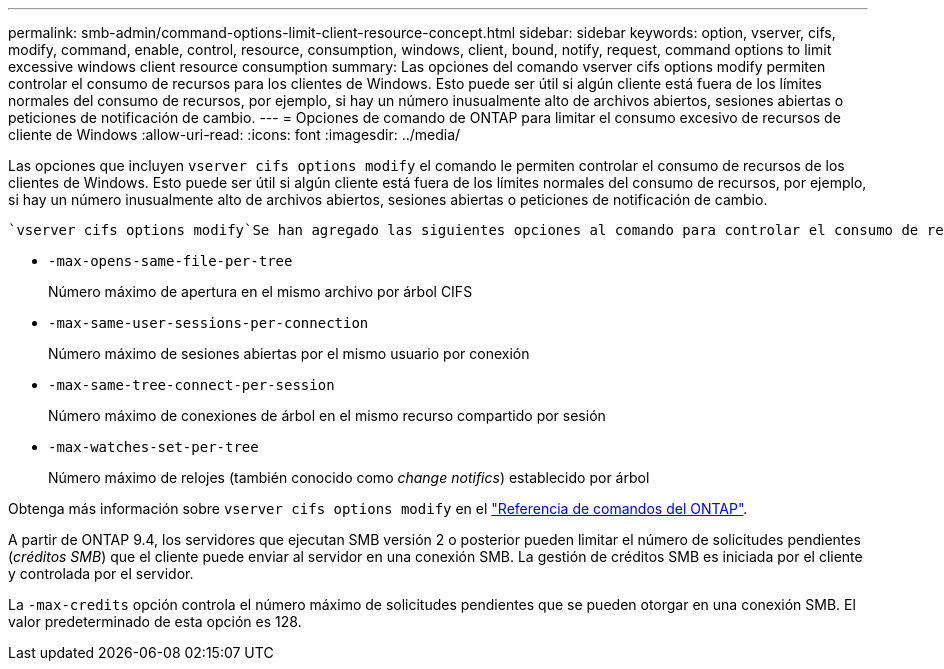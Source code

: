 ---
permalink: smb-admin/command-options-limit-client-resource-concept.html 
sidebar: sidebar 
keywords: option, vserver, cifs, modify, command, enable, control, resource, consumption, windows, client, bound, notify, request, command options to limit excessive windows client resource consumption 
summary: Las opciones del comando vserver cifs options modify permiten controlar el consumo de recursos para los clientes de Windows. Esto puede ser útil si algún cliente está fuera de los límites normales del consumo de recursos, por ejemplo, si hay un número inusualmente alto de archivos abiertos, sesiones abiertas o peticiones de notificación de cambio. 
---
= Opciones de comando de ONTAP para limitar el consumo excesivo de recursos de cliente de Windows
:allow-uri-read: 
:icons: font
:imagesdir: ../media/


[role="lead"]
Las opciones que incluyen `vserver cifs options modify` el comando le permiten controlar el consumo de recursos de los clientes de Windows. Esto puede ser útil si algún cliente está fuera de los límites normales del consumo de recursos, por ejemplo, si hay un número inusualmente alto de archivos abiertos, sesiones abiertas o peticiones de notificación de cambio.

 `vserver cifs options modify`Se han agregado las siguientes opciones al comando para controlar el consumo de recursos del cliente de Windows. Si se supera el valor máximo de cualquiera de estas opciones, se deniega la solicitud y se envía un mensaje EMS. También se envía un mensaje de advertencia EMS cuando se alcanza el 80 % del límite configurado para estas opciones.

* `-max-opens-same-file-per-tree`
+
Número máximo de apertura en el mismo archivo por árbol CIFS

* `-max-same-user-sessions-per-connection`
+
Número máximo de sesiones abiertas por el mismo usuario por conexión

* `-max-same-tree-connect-per-session`
+
Número máximo de conexiones de árbol en el mismo recurso compartido por sesión

* `-max-watches-set-per-tree`
+
Número máximo de relojes (también conocido como _change notifics_) establecido por árbol



Obtenga más información sobre `vserver cifs options modify` en el link:https://docs.netapp.com/us-en/ontap-cli/vserver-cifs-options-modify.html["Referencia de comandos del ONTAP"^].

A partir de ONTAP 9.4, los servidores que ejecutan SMB versión 2 o posterior pueden limitar el número de solicitudes pendientes (_créditos SMB_) que el cliente puede enviar al servidor en una conexión SMB. La gestión de créditos SMB es iniciada por el cliente y controlada por el servidor.

La `-max-credits` opción controla el número máximo de solicitudes pendientes que se pueden otorgar en una conexión SMB. El valor predeterminado de esta opción es 128.
